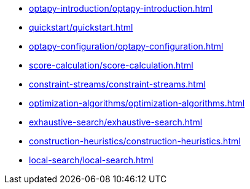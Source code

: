 * xref:optapy-introduction/optapy-introduction.adoc[leveloffset=+1]
* xref:quickstart/quickstart.adoc[leveloffset=+1]
* xref:optapy-configuration/optapy-configuration.adoc[leveloffset=+1]
* xref:score-calculation/score-calculation.adoc[leveloffset=+1]
* xref:constraint-streams/constraint-streams.adoc[leveloffset=+1]
* xref:optimization-algorithms/optimization-algorithms.adoc[leveloffset=+1]
* xref:exhaustive-search/exhaustive-search.adoc[leveloffset=+1]
* xref:construction-heuristics/construction-heuristics.adoc[leveloffset=+1]
* xref:local-search/local-search.adoc[leveloffset=+1]
